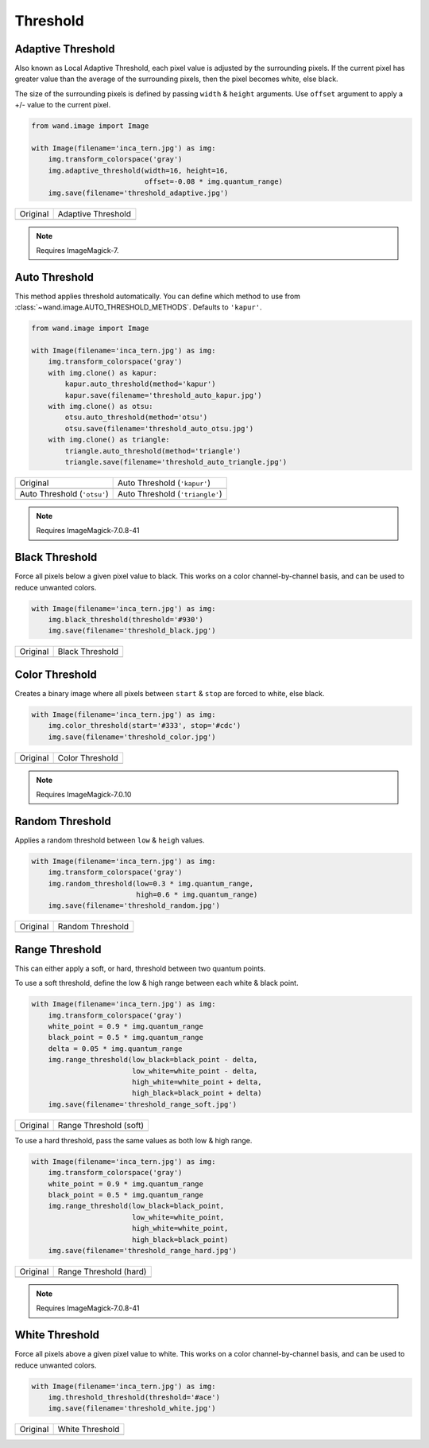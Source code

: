 Threshold
=========

..
  This document covers methods defined in MagickCore's fx.c file.
  https://imagemagick.org/api/MagickCore/threshold_8c.html


.. _adaptive_threshold:

Adaptive Threshold
------------------

.. versionadded:: 0.5.3

Also known as Local Adaptive Threshold, each pixel value is adjusted
by the surrounding pixels. If the current pixel has greater value than the
average of the surrounding pixels, then the pixel becomes white, else black.

The size of the surrounding pixels is defined by passing ``width`` & ``height``
arguments. Use ``offset`` argument to apply a +/- value to the current pixel.

.. code-block:: python

    from wand.image import Image

    with Image(filename='inca_tern.jpg') as img:
        img.transform_colorspace('gray')
        img.adaptive_threshold(width=16, height=16,
                               offset=-0.08 * img.quantum_range)
        img.save(filename='threshold_adaptive.jpg')

+-------------------------------------+----------------------------------------------+
| Original                            | Adaptive Threshold                           |
+-------------------------------------+----------------------------------------------+
| .. image:: ../_images/inca_tern.jpg | .. image:: ../_images/threshold_adaptive.jpg |
|    :alt: Original                   |    :alt: Adaptive Threshold                  |
+-------------------------------------+----------------------------------------------+

.. note:: Requires ImageMagick-7.


.. _auto_threshold:

Auto Threshold
--------------

.. versionadded:: 0.5.5

This method applies threshold automatically. You can define which method to
use from :class:`~wand.image.AUTO_THRESHOLD_METHODS`. Defaults to ``'kapur'``.

.. code-block:: python

    from wand.image import Image

    with Image(filename='inca_tern.jpg') as img:
        img.transform_colorspace('gray')
        with img.clone() as kapur:
            kapur.auto_threshold(method='kapur')
            kapur.save(filename='threshold_auto_kapur.jpg')
        with img.clone() as otsu:
            otsu.auto_threshold(method='otsu')
            otsu.save(filename='threshold_auto_otsu.jpg')
        with img.clone() as triangle:
            triangle.auto_threshold(method='triangle')
            triangle.save(filename='threshold_auto_triangle.jpg')

+-----------------------------------------------+---------------------------------------------------+
| Original                                      | Auto Threshold (``'kapur'``)                      |
+-----------------------------------------------+---------------------------------------------------+
| .. image:: ../_images/inca_tern.jpg           | .. image:: ../_images/threshold_auto_kapur.jpg    |
|    :alt: Original                             |    :alt: Auto Threshold (``'kapur'``)             |
+-----------------------------------------------+---------------------------------------------------+
| Auto Threshold (``'otsu'``)                   | Auto Threshold (``'triangle'``)                   |
+-----------------------------------------------+---------------------------------------------------+
| .. image:: ../_images/threshold_auto_otsu.jpg | .. image:: ../_images/threshold_auto_triangle.jpg |
|    :alt: Auto Threshold (``'otsu'``)          |    :alt: Auto Threshold (``'triangle'``)          |
+-----------------------------------------------+---------------------------------------------------+

.. note:: Requires ImageMagick-7.0.8-41


.. _black_threshold:

Black Threshold
---------------

.. versionadded:: 0.5.3

Force all pixels below a given pixel value to black.
This works on a color channel-by-channel basis, and can be used to reduce
unwanted colors.

.. code-block:: python

    with Image(filename='inca_tern.jpg') as img:
        img.black_threshold(threshold='#930')
        img.save(filename='threshold_black.jpg')

+-------------------------------------+-------------------------------------------+
| Original                            | Black Threshold                           |
+-------------------------------------+-------------------------------------------+
| .. image:: ../_images/inca_tern.jpg | .. image:: ../_images/threshold_black.jpg |
|    :alt: Original                   |    :alt: Black Threshold                  |
+-------------------------------------+-------------------------------------------+


.. _color_threshold:

Color Threshold
---------------

.. versionadded:: 0.6.4

Creates a binary image where all pixels between ``start`` & ``stop`` are forced
to white, else black.

.. code-block:: python

    with Image(filename='inca_tern.jpg') as img:
        img.color_threshold(start='#333', stop='#cdc')
        img.save(filename='threshold_color.jpg')

+-------------------------------------+-------------------------------------------+
| Original                            | Color Threshold                           |
+-------------------------------------+-------------------------------------------+
| .. image:: ../_images/inca_tern.jpg | .. image:: ../_images/threshold_color.jpg |
|    :alt: Original                   |    :alt: Color Threshold                  |
+-------------------------------------+-------------------------------------------+

.. note:: Requires ImageMagick-7.0.10


.. _random_threshold:

Random Threshold
----------------

.. versionadded:: 0.5.7

Applies a random threshold between ``low`` & ``heigh`` values.

.. code-block:: python

    with Image(filename='inca_tern.jpg') as img:
        img.transform_colorspace('gray')
        img.random_threshold(low=0.3 * img.quantum_range,
                             high=0.6 * img.quantum_range)
        img.save(filename='threshold_random.jpg')

+-------------------------------------+--------------------------------------------+
| Original                            | Random Threshold                           |
+-------------------------------------+--------------------------------------------+
| .. image:: ../_images/inca_tern.jpg | .. image:: ../_images/threshold_random.jpg |
|    :alt: Original                   |    :alt: Random Threshold                  |
+-------------------------------------+--------------------------------------------+


.. _range_threshold:

Range Threshold
---------------

.. versionadded:: 0.5.5

This can either apply a soft, or hard, threshold between two quantum points.

To use a soft threshold, define the low & high range between each white & black
point.

.. code-block:: python

    with Image(filename='inca_tern.jpg') as img:
        img.transform_colorspace('gray')
        white_point = 0.9 * img.quantum_range
        black_point = 0.5 * img.quantum_range
        delta = 0.05 * img.quantum_range
        img.range_threshold(low_black=black_point - delta,
                            low_white=white_point - delta,
                            high_white=white_point + delta,
                            high_black=black_point + delta)
        img.save(filename='threshold_range_soft.jpg')

+-------------------------------------+------------------------------------------------+
| Original                            | Range Threshold (soft)                         |
+-------------------------------------+------------------------------------------------+
| .. image:: ../_images/inca_tern.jpg | .. image:: ../_images/threshold_range_soft.jpg |
|    :alt: Original                   |    :alt: Range Threshold (soft)                |
+-------------------------------------+------------------------------------------------+

To use a hard threshold, pass the same values as both low & high range.

.. code-block:: python

    with Image(filename='inca_tern.jpg') as img:
        img.transform_colorspace('gray')
        white_point = 0.9 * img.quantum_range
        black_point = 0.5 * img.quantum_range
        img.range_threshold(low_black=black_point,
                            low_white=white_point,
                            high_white=white_point,
                            high_black=black_point)
        img.save(filename='threshold_range_hard.jpg')

+-------------------------------------+------------------------------------------------+
| Original                            | Range Threshold (hard)                         |
+-------------------------------------+------------------------------------------------+
| .. image:: ../_images/inca_tern.jpg | .. image:: ../_images/threshold_range_hard.jpg |
|    :alt: Original                   |    :alt: Range Threshold (range)               |
+-------------------------------------+------------------------------------------------+

.. note:: Requires ImageMagick-7.0.8-41

.. _white_threshold:

White Threshold
---------------

.. versionadded:: 0.5.2

Force all pixels above a given pixel value to white.
This works on a color channel-by-channel basis, and can be used to reduce
unwanted colors.

.. code-block:: python

    with Image(filename='inca_tern.jpg') as img:
        img.threshold_threshold(threshold='#ace')
        img.save(filename='threshold_white.jpg')

+-------------------------------------+-------------------------------------------+
| Original                            | White Threshold                           |
+-------------------------------------+-------------------------------------------+
| .. image:: ../_images/inca_tern.jpg | .. image:: ../_images/threshold_white.jpg |
|    :alt: Original                   |    :alt: White Threshold                  |
+-------------------------------------+-------------------------------------------+

